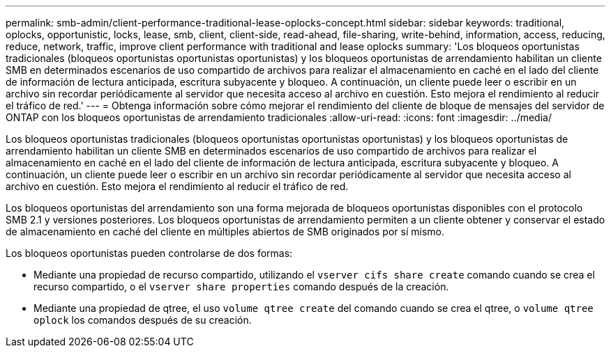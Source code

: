 ---
permalink: smb-admin/client-performance-traditional-lease-oplocks-concept.html 
sidebar: sidebar 
keywords: traditional, oplocks, opportunistic, locks, lease, smb, client, client-side, read-ahead, file-sharing, write-behind, information, access, reducing, reduce, network, traffic, improve client performance with traditional and lease oplocks 
summary: 'Los bloqueos oportunistas tradicionales (bloqueos oportunistas oportunistas oportunistas) y los bloqueos oportunistas de arrendamiento habilitan un cliente SMB en determinados escenarios de uso compartido de archivos para realizar el almacenamiento en caché en el lado del cliente de información de lectura anticipada, escritura subyacente y bloqueo. A continuación, un cliente puede leer o escribir en un archivo sin recordar periódicamente al servidor que necesita acceso al archivo en cuestión. Esto mejora el rendimiento al reducir el tráfico de red.' 
---
= Obtenga información sobre cómo mejorar el rendimiento del cliente de bloque de mensajes del servidor de ONTAP con los bloqueos oportunistas de arrendamiento tradicionales
:allow-uri-read: 
:icons: font
:imagesdir: ../media/


[role="lead"]
Los bloqueos oportunistas tradicionales (bloqueos oportunistas oportunistas oportunistas) y los bloqueos oportunistas de arrendamiento habilitan un cliente SMB en determinados escenarios de uso compartido de archivos para realizar el almacenamiento en caché en el lado del cliente de información de lectura anticipada, escritura subyacente y bloqueo. A continuación, un cliente puede leer o escribir en un archivo sin recordar periódicamente al servidor que necesita acceso al archivo en cuestión. Esto mejora el rendimiento al reducir el tráfico de red.

Los bloqueos oportunistas del arrendamiento son una forma mejorada de bloqueos oportunistas disponibles con el protocolo SMB 2.1 y versiones posteriores. Los bloqueos oportunistas de arrendamiento permiten a un cliente obtener y conservar el estado de almacenamiento en caché del cliente en múltiples abiertos de SMB originados por sí mismo.

Los bloqueos oportunistas pueden controlarse de dos formas:

* Mediante una propiedad de recurso compartido, utilizando el `vserver cifs share create` comando cuando se crea el recurso compartido, o el `vserver share properties` comando después de la creación.
* Mediante una propiedad de qtree, el uso `volume qtree create` del comando cuando se crea el qtree, o `volume qtree oplock` los comandos después de su creación.


